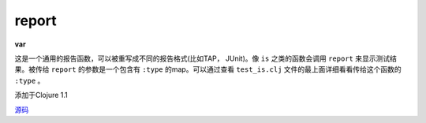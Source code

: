 report
______

| **var**

这是一个通用的报告函数，可以被重写成不同的报告格式(比如TAP， JUnit)。像 ``is`` 之类的函数会调用 ``report`` 来显示测试结果。被传给 ``report`` 的参数是一个包含有 ``:type`` 的map。可以通过查看 ``test_is.clj`` 文件的最上面详细看看传给这个函数的 ``:type`` 。

添加于Clojure 1.1

`源码
<https://github.com/clojure/clojure/blob/fa927fd942532fd1340d0e294a823e03c1ca9c89/src/clj/clojure/test.clj#L324>`_
